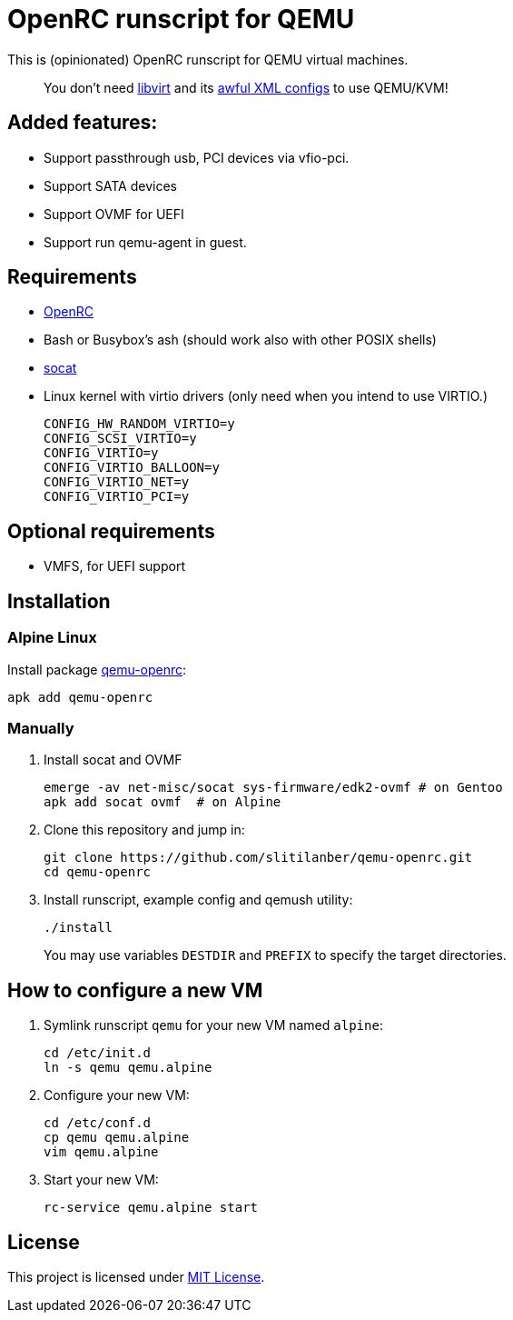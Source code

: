 = OpenRC runscript for QEMU

This is (opinionated) OpenRC runscript for QEMU virtual machines.

____
You don’t need https://libvirt.org[libvirt] and its https://libvirt.org/formatdomain.html[awful XML configs] to use QEMU/KVM!
____

== Added features: 
* Support passthrough usb, PCI devices via vfio-pci.
* Support SATA devices
* Support OVMF for UEFI
* Support run qemu-agent in guest.

== Requirements

* https://wiki.gentoo.org/wiki/OpenRC[OpenRC]
* Bash or Busybox’s ash (should work also with other POSIX shells)
* http://www.dest-unreach.org/socat[socat]
* Linux kernel with virtio drivers (only need when you intend to use VIRTIO.)
+
    CONFIG_HW_RANDOM_VIRTIO=y
    CONFIG_SCSI_VIRTIO=y
    CONFIG_VIRTIO=y
    CONFIG_VIRTIO_BALLOON=y
    CONFIG_VIRTIO_NET=y
    CONFIG_VIRTIO_PCI=y

== Optional requirements
* VMFS, for UEFI support

== Installation

=== Alpine Linux

Install package https://pkgs.alpinelinux.org/package/v3.4/main/x86_64/qemu-openrc[qemu-openrc]:

    apk add qemu-openrc


=== Manually

. Install socat and OVMF
+
[source, sh]
----
emerge -av net-misc/socat sys-firmware/edk2-ovmf # on Gentoo 
apk add socat ovmf  # on Alpine
----

. Clone this repository and jump in:
+
    git clone https://github.com/slitilanber/qemu-openrc.git
    cd qemu-openrc

. Install runscript, example config and qemush utility:
+
    ./install
+
You may use variables `DESTDIR` and `PREFIX` to specify the target directories.


== How to configure a new VM

. Symlink runscript `qemu` for your new VM named `alpine`:
+
    cd /etc/init.d
    ln -s qemu qemu.alpine

. Configure your new VM:
+
    cd /etc/conf.d
    cp qemu qemu.alpine
    vim qemu.alpine

. Start your new VM:
+
    rc-service qemu.alpine start


== License

This project is licensed under http://opensource.org/licenses/MIT/[MIT License].
